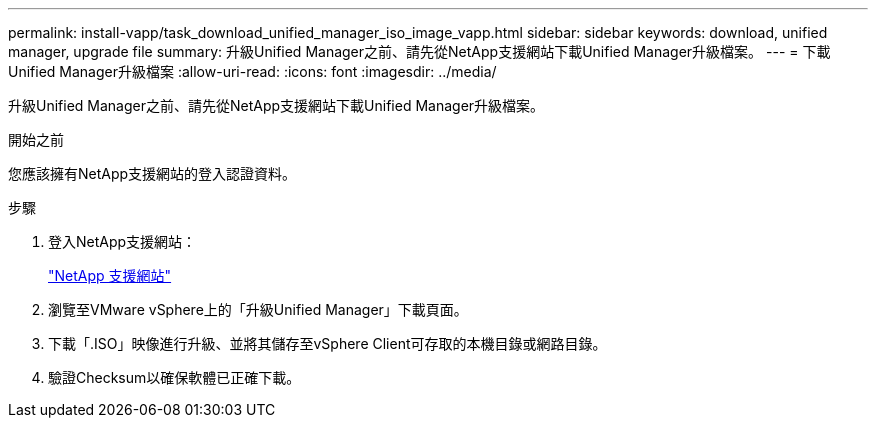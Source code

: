 ---
permalink: install-vapp/task_download_unified_manager_iso_image_vapp.html 
sidebar: sidebar 
keywords: download, unified manager, upgrade file 
summary: 升級Unified Manager之前、請先從NetApp支援網站下載Unified Manager升級檔案。 
---
= 下載Unified Manager升級檔案
:allow-uri-read: 
:icons: font
:imagesdir: ../media/


[role="lead"]
升級Unified Manager之前、請先從NetApp支援網站下載Unified Manager升級檔案。

.開始之前
您應該擁有NetApp支援網站的登入認證資料。

.步驟
. 登入NetApp支援網站：
+
https://mysupport.netapp.com/site/products/all/details/activeiq-unified-manager/downloads-tab["NetApp 支援網站"]

. 瀏覽至VMware vSphere上的「升級Unified Manager」下載頁面。
. 下載「.ISO」映像進行升級、並將其儲存至vSphere Client可存取的本機目錄或網路目錄。
. 驗證Checksum以確保軟體已正確下載。

